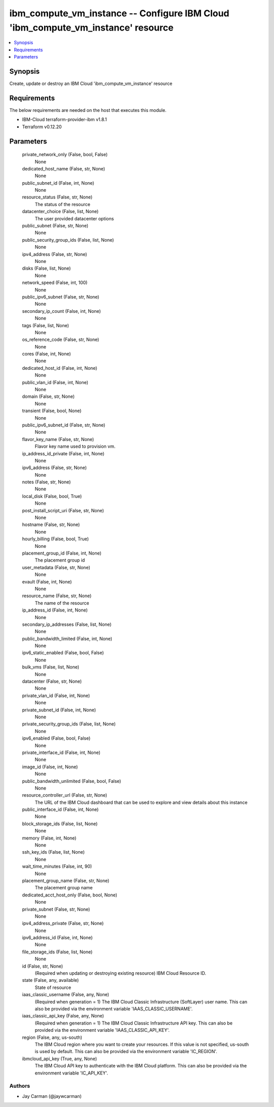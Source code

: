 
ibm_compute_vm_instance -- Configure IBM Cloud 'ibm_compute_vm_instance' resource
=================================================================================

.. contents::
   :local:
   :depth: 1


Synopsis
--------

Create, update or destroy an IBM Cloud 'ibm_compute_vm_instance' resource



Requirements
------------
The below requirements are needed on the host that executes this module.

- IBM-Cloud terraform-provider-ibm v1.8.1
- Terraform v0.12.20



Parameters
----------

  private_network_only (False, bool, False)
    None


  dedicated_host_name (False, str, None)
    None


  public_subnet_id (False, int, None)
    None


  resource_status (False, str, None)
    The status of the resource


  datacenter_choice (False, list, None)
    The user provided datacenter options


  public_subnet (False, str, None)
    None


  public_security_group_ids (False, list, None)
    None


  ipv4_address (False, str, None)
    None


  disks (False, list, None)
    None


  network_speed (False, int, 100)
    None


  public_ipv6_subnet (False, str, None)
    None


  secondary_ip_count (False, int, None)
    None


  tags (False, list, None)
    None


  os_reference_code (False, str, None)
    None


  cores (False, int, None)
    None


  dedicated_host_id (False, int, None)
    None


  public_vlan_id (False, int, None)
    None


  domain (False, str, None)
    None


  transient (False, bool, None)
    None


  public_ipv6_subnet_id (False, str, None)
    None


  flavor_key_name (False, str, None)
    Flavor key name used to provision vm.


  ip_address_id_private (False, int, None)
    None


  ipv6_address (False, str, None)
    None


  notes (False, str, None)
    None


  local_disk (False, bool, True)
    None


  post_install_script_uri (False, str, None)
    None


  hostname (False, str, None)
    None


  hourly_billing (False, bool, True)
    None


  placement_group_id (False, int, None)
    The placement group id


  user_metadata (False, str, None)
    None


  evault (False, int, None)
    None


  resource_name (False, str, None)
    The name of the resource


  ip_address_id (False, int, None)
    None


  secondary_ip_addresses (False, list, None)
    None


  public_bandwidth_limited (False, int, None)
    None


  ipv6_static_enabled (False, bool, False)
    None


  bulk_vms (False, list, None)
    None


  datacenter (False, str, None)
    None


  private_vlan_id (False, int, None)
    None


  private_subnet_id (False, int, None)
    None


  private_security_group_ids (False, list, None)
    None


  ipv6_enabled (False, bool, False)
    None


  private_interface_id (False, int, None)
    None


  image_id (False, int, None)
    None


  public_bandwidth_unlimited (False, bool, False)
    None


  resource_controller_url (False, str, None)
    The URL of the IBM Cloud dashboard that can be used to explore and view details about this instance


  public_interface_id (False, int, None)
    None


  block_storage_ids (False, list, None)
    None


  memory (False, int, None)
    None


  ssh_key_ids (False, list, None)
    None


  wait_time_minutes (False, int, 90)
    None


  placement_group_name (False, str, None)
    The placement group name


  dedicated_acct_host_only (False, bool, None)
    None


  private_subnet (False, str, None)
    None


  ipv4_address_private (False, str, None)
    None


  ipv6_address_id (False, int, None)
    None


  file_storage_ids (False, list, None)
    None


  id (False, str, None)
    (Required when updating or destroying existing resource) IBM Cloud Resource ID.


  state (False, any, available)
    State of resource


  iaas_classic_username (False, any, None)
    (Required when generation = 1) The IBM Cloud Classic Infrastructure (SoftLayer) user name. This can also be provided via the environment variable 'IAAS_CLASSIC_USERNAME'.


  iaas_classic_api_key (False, any, None)
    (Required when generation = 1) The IBM Cloud Classic Infrastructure API key. This can also be provided via the environment variable 'IAAS_CLASSIC_API_KEY'.


  region (False, any, us-south)
    The IBM Cloud region where you want to create your resources. If this value is not specified, us-south is used by default. This can also be provided via the environment variable 'IC_REGION'.


  ibmcloud_api_key (True, any, None)
    The IBM Cloud API key to authenticate with the IBM Cloud platform. This can also be provided via the environment variable 'IC_API_KEY'.













Authors
~~~~~~~

- Jay Carman (@jaywcarman)

